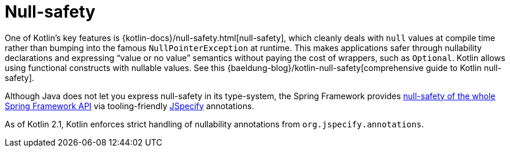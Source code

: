 [[kotlin-null-safety]]
= Null-safety

One of Kotlin's key features is {kotlin-docs}/null-safety.html[null-safety],
which cleanly deals with `null` values at compile time rather than bumping into the famous
`NullPointerException` at runtime. This makes applications safer through nullability
declarations and expressing "`value or no value`" semantics without paying the cost of wrappers, such as `Optional`.
Kotlin allows using functional constructs with nullable values. See this
{baeldung-blog}/kotlin-null-safety[comprehensive guide to Kotlin null-safety].

Although Java does not let you express null-safety in its type-system, the Spring Framework
provides xref:core/null-safety.adoc[null-safety of the whole Spring Framework API]
via tooling-friendly https://jspecify.dev/[JSpecify] annotations.

As of Kotlin 2.1, Kotlin enforces strict handling of nullability annotations from `org.jspecify.annotations`.
